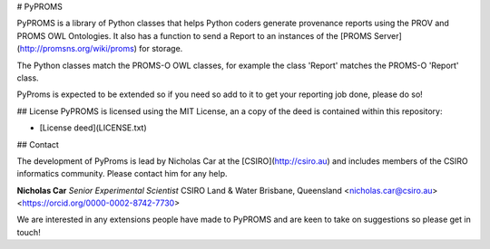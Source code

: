 # PyPROMS

PyPROMS is a library of Python classes that helps Python coders generate provenance reports using the PROV and PROMS OWL Ontologies. It also has a function to send a Report to an instances of the [PROMS Server](http://promsns.org/wiki/proms) for storage.

The Python classes match the PROMS-O OWL classes, for example the class 'Report' matches the PROMS-O 'Report' class.

PyProms is expected to be extended so if you need so add to it to get your reporting job done, please do so! 

## License
PyPROMS is licensed using the MIT License, an a copy of the deed is contained within this repository:

* [License deed](LICENSE.txt)

## Contact

The development of PyProms is lead by Nicholas Car at the [CSIRO](http://csiro.au) and includes members of the CSIRO informatics community. Please contact him for any help.

**Nicholas Car**
*Senior Experimental Scientist*
CSIRO Land & Water
Brisbane, Queensland
<nicholas.car@csiro.au>
<https://orcid.org/0000-0002-8742-7730>

We are interested in any extensions people have made to PyPROMS and are keen to take on suggestions so please get in touch!

